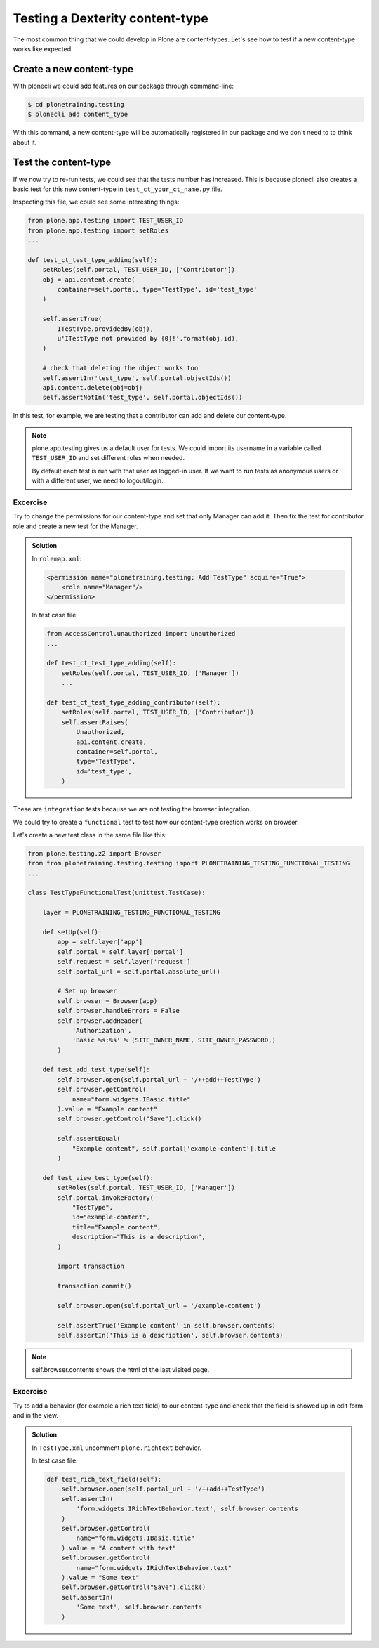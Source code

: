 Testing a Dexterity content-type
================================

The most common thing that we could develop in Plone are content-types. Let's see how to test if a new content-type works like expected.

Create a new content-type
-------------------------

With plonecli we could add features on our package through command-line:

.. code-block:: console

  $ cd plonetraining.testing
  $ plonecli add content_type

With this command, a new content-type will be automatically registered in our package and we don't need to to think about it.

Test the content-type
---------------------

If we now try to re-run tests, we could see that the tests number has increased. This is because plonecli also creates a basic test for this new content-type in ``test_ct_your_ct_name.py`` file.

Inspecting this file, we could see some interesting things:

.. code-block:: python

    from plone.app.testing import TEST_USER_ID
    from plone.app.testing import setRoles
    ...

    def test_ct_test_type_adding(self):
        setRoles(self.portal, TEST_USER_ID, ['Contributor'])
        obj = api.content.create(
            container=self.portal, type='TestType', id='test_type'
        )

        self.assertTrue(
            ITestType.providedBy(obj),
            u'ITestType not provided by {0}!'.format(obj.id),
        )

        # check that deleting the object works too
        self.assertIn('test_type', self.portal.objectIds())
        api.content.delete(obj=obj)
        self.assertNotIn('test_type', self.portal.objectIds())

In this test, for example, we are testing that a contributor can add and delete our content-type.

.. note::

    plone.app.testing gives us a default user for tests. We could import its username in a variable called ``TEST_USER_ID`` and set different roles when needed.

    By default each test is run with that user as logged-in user. If we want to run tests as anonymous users or with a different user, we need to logout/login.


Excercise
+++++++++

Try to change the permissions for our content-type and set that only Manager can add it.
Then fix the test for contributor role and create a new test for the Manager.

..  admonition:: Solution
    :class: toggle

    In ``rolemap.xml``:

    .. code-block:: xml

        <permission name="plonetraining.testing: Add TestType" acquire="True">
            <role name="Manager"/>
        </permission>

    In test case file:

    .. code-block:: python

        from AccessControl.unauthorized import Unauthorized
        ...

        def test_ct_test_type_adding(self):
            setRoles(self.portal, TEST_USER_ID, ['Manager'])
            ...

        def test_ct_test_type_adding_contributor(self):
            setRoles(self.portal, TEST_USER_ID, ['Contributor'])
            self.assertRaises(
                Unauthorized,
                api.content.create,
                container=self.portal,
                type='TestType',
                id='test_type',
            )


These are ``integration`` tests because we are not testing the browser integration.

We could try to create a ``functional`` test to test how our content-type creation works on browser.

Let's create a new test class in the same file like this:

.. code-block:: python

    from plone.testing.z2 import Browser
    from from plonetraining.testing.testing import PLONETRAINING_TESTING_FUNCTIONAL_TESTING
    ...

    class TestTypeFunctionalTest(unittest.TestCase):

        layer = PLONETRAINING_TESTING_FUNCTIONAL_TESTING

        def setUp(self):
            app = self.layer['app']
            self.portal = self.layer['portal']
            self.request = self.layer['request']
            self.portal_url = self.portal.absolute_url()

            # Set up browser
            self.browser = Browser(app)
            self.browser.handleErrors = False
            self.browser.addHeader(
                'Authorization',
                'Basic %s:%s' % (SITE_OWNER_NAME, SITE_OWNER_PASSWORD,)
            )

        def test_add_test_type(self):
            self.browser.open(self.portal_url + '/++add++TestType')
            self.browser.getControl(
                name="form.widgets.IBasic.title"
            ).value = "Example content"
            self.browser.getControl("Save").click()

            self.assertEqual(
                "Example content", self.portal['example-content'].title
            )

        def test_view_test_type(self):
            setRoles(self.portal, TEST_USER_ID, ['Manager'])
            self.portal.invokeFactory(
                "TestType",
                id="example-content",
                title="Example content",
                description="This is a description",
            )

            import transaction

            transaction.commit()

            self.browser.open(self.portal_url + '/example-content')

            self.assertTrue('Example content' in self.browser.contents)
            self.assertIn('This is a description', self.browser.contents)

.. note::

    self.browser.contents shows the html of the last visited page.


Excercise
+++++++++

Try to add a behavior (for example a rich text field) to our content-type and check that the field is showed up in edit form and in the view.

..  admonition:: Solution
    :class: toggle

    In ``TestType.xml`` uncomment ``plone.richtext`` behavior.

    In test case file:

    .. code-block:: python

        def test_rich_text_field(self):
            self.browser.open(self.portal_url + '/++add++TestType')
            self.assertIn(
                'form.widgets.IRichTextBehavior.text', self.browser.contents
            )
            self.browser.getControl(
                name="form.widgets.IBasic.title"
            ).value = "A content with text"
            self.browser.getControl(
                name="form.widgets.IRichTextBehavior.text"
            ).value = "Some text"
            self.browser.getControl("Save").click()
            self.assertIn(
                'Some text', self.browser.contents
            )
